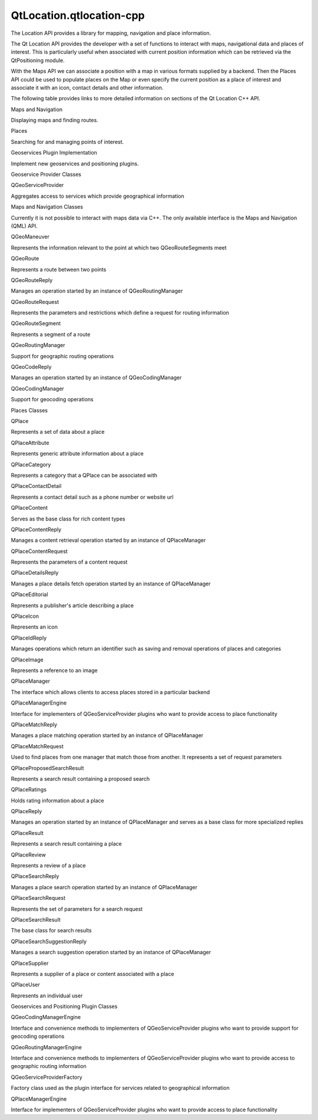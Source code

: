 QtLocation.qtlocation-cpp
=========================

.. raw:: html

   <p>

The Location API provides a library for mapping, navigation and place
information.

.. raw:: html

   </p>

.. raw:: html

   <p>

The Qt Location API provides the developer with a set of functions to
interact with maps, navigational data and places of interest. This is
particularly useful when associated with current position information
which can be retrieved via the QtPositioning module.

.. raw:: html

   </p>

.. raw:: html

   <p>

With the Maps API we can associate a position with a map in various
formats supplied by a backend. Then the Places API could be used to
populate places on the Map or even specify the current position as a
place of interest and associate it with an icon, contact details and
other information.

.. raw:: html

   </p>

.. raw:: html

   <p>

The following table provides links to more detailed information on
sections of the Qt Location C++ API.

.. raw:: html

   </p>

.. raw:: html

   <table class="generic">

.. raw:: html

   <tr valign="top">

.. raw:: html

   <td>

Maps and Navigation

.. raw:: html

   </td>

.. raw:: html

   <td>

Displaying maps and finding routes.

.. raw:: html

   </td>

.. raw:: html

   </tr>

.. raw:: html

   <tr valign="top">

.. raw:: html

   <td>

Places

.. raw:: html

   </td>

.. raw:: html

   <td>

Searching for and managing points of interest.

.. raw:: html

   </td>

.. raw:: html

   </tr>

.. raw:: html

   <tr valign="top">

.. raw:: html

   <td>

Geoservices Plugin Implementation

.. raw:: html

   </td>

.. raw:: html

   <td>

Implement new geoservices and positioning plugins.

.. raw:: html

   </td>

.. raw:: html

   </tr>

.. raw:: html

   </table>

.. raw:: html

   <h2 id="geoservice-provider-classes">

Geoservice Provider Classes

.. raw:: html

   </h2>

.. raw:: html

   <table class="annotated">

.. raw:: html

   <tr class="odd topAlign">

.. raw:: html

   <td class="tblName">

.. raw:: html

   <p>

QGeoServiceProvider

.. raw:: html

   </p>

.. raw:: html

   </td>

.. raw:: html

   <td class="tblDescr">

.. raw:: html

   <p>

Aggregates access to services which provide geographical information

.. raw:: html

   </p>

.. raw:: html

   </td>

.. raw:: html

   </tr>

.. raw:: html

   </table>

.. raw:: html

   <h2 id="maps-and-navigation-classes">

Maps and Navigation Classes

.. raw:: html

   </h2>

.. raw:: html

   <p>

Currently it is not possible to interact with maps data via C++. The
only available interface is the Maps and Navigation (QML) API.

.. raw:: html

   </p>

.. raw:: html

   <table class="annotated">

.. raw:: html

   <tr class="odd topAlign">

.. raw:: html

   <td class="tblName">

.. raw:: html

   <p>

QGeoManeuver

.. raw:: html

   </p>

.. raw:: html

   </td>

.. raw:: html

   <td class="tblDescr">

.. raw:: html

   <p>

Represents the information relevant to the point at which two
QGeoRouteSegments meet

.. raw:: html

   </p>

.. raw:: html

   </td>

.. raw:: html

   </tr>

.. raw:: html

   <tr class="even topAlign">

.. raw:: html

   <td class="tblName">

.. raw:: html

   <p>

QGeoRoute

.. raw:: html

   </p>

.. raw:: html

   </td>

.. raw:: html

   <td class="tblDescr">

.. raw:: html

   <p>

Represents a route between two points

.. raw:: html

   </p>

.. raw:: html

   </td>

.. raw:: html

   </tr>

.. raw:: html

   <tr class="odd topAlign">

.. raw:: html

   <td class="tblName">

.. raw:: html

   <p>

QGeoRouteReply

.. raw:: html

   </p>

.. raw:: html

   </td>

.. raw:: html

   <td class="tblDescr">

.. raw:: html

   <p>

Manages an operation started by an instance of QGeoRoutingManager

.. raw:: html

   </p>

.. raw:: html

   </td>

.. raw:: html

   </tr>

.. raw:: html

   <tr class="even topAlign">

.. raw:: html

   <td class="tblName">

.. raw:: html

   <p>

QGeoRouteRequest

.. raw:: html

   </p>

.. raw:: html

   </td>

.. raw:: html

   <td class="tblDescr">

.. raw:: html

   <p>

Represents the parameters and restrictions which define a request for
routing information

.. raw:: html

   </p>

.. raw:: html

   </td>

.. raw:: html

   </tr>

.. raw:: html

   <tr class="odd topAlign">

.. raw:: html

   <td class="tblName">

.. raw:: html

   <p>

QGeoRouteSegment

.. raw:: html

   </p>

.. raw:: html

   </td>

.. raw:: html

   <td class="tblDescr">

.. raw:: html

   <p>

Represents a segment of a route

.. raw:: html

   </p>

.. raw:: html

   </td>

.. raw:: html

   </tr>

.. raw:: html

   <tr class="even topAlign">

.. raw:: html

   <td class="tblName">

.. raw:: html

   <p>

QGeoRoutingManager

.. raw:: html

   </p>

.. raw:: html

   </td>

.. raw:: html

   <td class="tblDescr">

.. raw:: html

   <p>

Support for geographic routing operations

.. raw:: html

   </p>

.. raw:: html

   </td>

.. raw:: html

   </tr>

.. raw:: html

   </table>

.. raw:: html

   <table class="annotated">

.. raw:: html

   <tr class="odd topAlign">

.. raw:: html

   <td class="tblName">

.. raw:: html

   <p>

QGeoCodeReply

.. raw:: html

   </p>

.. raw:: html

   </td>

.. raw:: html

   <td class="tblDescr">

.. raw:: html

   <p>

Manages an operation started by an instance of QGeoCodingManager

.. raw:: html

   </p>

.. raw:: html

   </td>

.. raw:: html

   </tr>

.. raw:: html

   <tr class="even topAlign">

.. raw:: html

   <td class="tblName">

.. raw:: html

   <p>

QGeoCodingManager

.. raw:: html

   </p>

.. raw:: html

   </td>

.. raw:: html

   <td class="tblDescr">

.. raw:: html

   <p>

Support for geocoding operations

.. raw:: html

   </p>

.. raw:: html

   </td>

.. raw:: html

   </tr>

.. raw:: html

   </table>

.. raw:: html

   <h2 id="places-classes">

Places Classes

.. raw:: html

   </h2>

.. raw:: html

   <table class="annotated">

.. raw:: html

   <tr class="odd topAlign">

.. raw:: html

   <td class="tblName">

.. raw:: html

   <p>

QPlace

.. raw:: html

   </p>

.. raw:: html

   </td>

.. raw:: html

   <td class="tblDescr">

.. raw:: html

   <p>

Represents a set of data about a place

.. raw:: html

   </p>

.. raw:: html

   </td>

.. raw:: html

   </tr>

.. raw:: html

   <tr class="even topAlign">

.. raw:: html

   <td class="tblName">

.. raw:: html

   <p>

QPlaceAttribute

.. raw:: html

   </p>

.. raw:: html

   </td>

.. raw:: html

   <td class="tblDescr">

.. raw:: html

   <p>

Represents generic attribute information about a place

.. raw:: html

   </p>

.. raw:: html

   </td>

.. raw:: html

   </tr>

.. raw:: html

   <tr class="odd topAlign">

.. raw:: html

   <td class="tblName">

.. raw:: html

   <p>

QPlaceCategory

.. raw:: html

   </p>

.. raw:: html

   </td>

.. raw:: html

   <td class="tblDescr">

.. raw:: html

   <p>

Represents a category that a QPlace can be associated with

.. raw:: html

   </p>

.. raw:: html

   </td>

.. raw:: html

   </tr>

.. raw:: html

   <tr class="even topAlign">

.. raw:: html

   <td class="tblName">

.. raw:: html

   <p>

QPlaceContactDetail

.. raw:: html

   </p>

.. raw:: html

   </td>

.. raw:: html

   <td class="tblDescr">

.. raw:: html

   <p>

Represents a contact detail such as a phone number or website url

.. raw:: html

   </p>

.. raw:: html

   </td>

.. raw:: html

   </tr>

.. raw:: html

   <tr class="odd topAlign">

.. raw:: html

   <td class="tblName">

.. raw:: html

   <p>

QPlaceContent

.. raw:: html

   </p>

.. raw:: html

   </td>

.. raw:: html

   <td class="tblDescr">

.. raw:: html

   <p>

Serves as the base class for rich content types

.. raw:: html

   </p>

.. raw:: html

   </td>

.. raw:: html

   </tr>

.. raw:: html

   <tr class="even topAlign">

.. raw:: html

   <td class="tblName">

.. raw:: html

   <p>

QPlaceContentReply

.. raw:: html

   </p>

.. raw:: html

   </td>

.. raw:: html

   <td class="tblDescr">

.. raw:: html

   <p>

Manages a content retrieval operation started by an instance of
QPlaceManager

.. raw:: html

   </p>

.. raw:: html

   </td>

.. raw:: html

   </tr>

.. raw:: html

   <tr class="odd topAlign">

.. raw:: html

   <td class="tblName">

.. raw:: html

   <p>

QPlaceContentRequest

.. raw:: html

   </p>

.. raw:: html

   </td>

.. raw:: html

   <td class="tblDescr">

.. raw:: html

   <p>

Represents the parameters of a content request

.. raw:: html

   </p>

.. raw:: html

   </td>

.. raw:: html

   </tr>

.. raw:: html

   <tr class="even topAlign">

.. raw:: html

   <td class="tblName">

.. raw:: html

   <p>

QPlaceDetailsReply

.. raw:: html

   </p>

.. raw:: html

   </td>

.. raw:: html

   <td class="tblDescr">

.. raw:: html

   <p>

Manages a place details fetch operation started by an instance of
QPlaceManager

.. raw:: html

   </p>

.. raw:: html

   </td>

.. raw:: html

   </tr>

.. raw:: html

   <tr class="odd topAlign">

.. raw:: html

   <td class="tblName">

.. raw:: html

   <p>

QPlaceEditorial

.. raw:: html

   </p>

.. raw:: html

   </td>

.. raw:: html

   <td class="tblDescr">

.. raw:: html

   <p>

Represents a publisher's article describing a place

.. raw:: html

   </p>

.. raw:: html

   </td>

.. raw:: html

   </tr>

.. raw:: html

   <tr class="even topAlign">

.. raw:: html

   <td class="tblName">

.. raw:: html

   <p>

QPlaceIcon

.. raw:: html

   </p>

.. raw:: html

   </td>

.. raw:: html

   <td class="tblDescr">

.. raw:: html

   <p>

Represents an icon

.. raw:: html

   </p>

.. raw:: html

   </td>

.. raw:: html

   </tr>

.. raw:: html

   <tr class="odd topAlign">

.. raw:: html

   <td class="tblName">

.. raw:: html

   <p>

QPlaceIdReply

.. raw:: html

   </p>

.. raw:: html

   </td>

.. raw:: html

   <td class="tblDescr">

.. raw:: html

   <p>

Manages operations which return an identifier such as saving and removal
operations of places and categories

.. raw:: html

   </p>

.. raw:: html

   </td>

.. raw:: html

   </tr>

.. raw:: html

   <tr class="even topAlign">

.. raw:: html

   <td class="tblName">

.. raw:: html

   <p>

QPlaceImage

.. raw:: html

   </p>

.. raw:: html

   </td>

.. raw:: html

   <td class="tblDescr">

.. raw:: html

   <p>

Represents a reference to an image

.. raw:: html

   </p>

.. raw:: html

   </td>

.. raw:: html

   </tr>

.. raw:: html

   <tr class="odd topAlign">

.. raw:: html

   <td class="tblName">

.. raw:: html

   <p>

QPlaceManager

.. raw:: html

   </p>

.. raw:: html

   </td>

.. raw:: html

   <td class="tblDescr">

.. raw:: html

   <p>

The interface which allows clients to access places stored in a
particular backend

.. raw:: html

   </p>

.. raw:: html

   </td>

.. raw:: html

   </tr>

.. raw:: html

   <tr class="even topAlign">

.. raw:: html

   <td class="tblName">

.. raw:: html

   <p>

QPlaceManagerEngine

.. raw:: html

   </p>

.. raw:: html

   </td>

.. raw:: html

   <td class="tblDescr">

.. raw:: html

   <p>

Interface for implementers of QGeoServiceProvider plugins who want to
provide access to place functionality

.. raw:: html

   </p>

.. raw:: html

   </td>

.. raw:: html

   </tr>

.. raw:: html

   <tr class="odd topAlign">

.. raw:: html

   <td class="tblName">

.. raw:: html

   <p>

QPlaceMatchReply

.. raw:: html

   </p>

.. raw:: html

   </td>

.. raw:: html

   <td class="tblDescr">

.. raw:: html

   <p>

Manages a place matching operation started by an instance of
QPlaceManager

.. raw:: html

   </p>

.. raw:: html

   </td>

.. raw:: html

   </tr>

.. raw:: html

   <tr class="even topAlign">

.. raw:: html

   <td class="tblName">

.. raw:: html

   <p>

QPlaceMatchRequest

.. raw:: html

   </p>

.. raw:: html

   </td>

.. raw:: html

   <td class="tblDescr">

.. raw:: html

   <p>

Used to find places from one manager that match those from another. It
represents a set of request parameters

.. raw:: html

   </p>

.. raw:: html

   </td>

.. raw:: html

   </tr>

.. raw:: html

   <tr class="odd topAlign">

.. raw:: html

   <td class="tblName">

.. raw:: html

   <p>

QPlaceProposedSearchResult

.. raw:: html

   </p>

.. raw:: html

   </td>

.. raw:: html

   <td class="tblDescr">

.. raw:: html

   <p>

Represents a search result containing a proposed search

.. raw:: html

   </p>

.. raw:: html

   </td>

.. raw:: html

   </tr>

.. raw:: html

   <tr class="even topAlign">

.. raw:: html

   <td class="tblName">

.. raw:: html

   <p>

QPlaceRatings

.. raw:: html

   </p>

.. raw:: html

   </td>

.. raw:: html

   <td class="tblDescr">

.. raw:: html

   <p>

Holds rating information about a place

.. raw:: html

   </p>

.. raw:: html

   </td>

.. raw:: html

   </tr>

.. raw:: html

   <tr class="odd topAlign">

.. raw:: html

   <td class="tblName">

.. raw:: html

   <p>

QPlaceReply

.. raw:: html

   </p>

.. raw:: html

   </td>

.. raw:: html

   <td class="tblDescr">

.. raw:: html

   <p>

Manages an operation started by an instance of QPlaceManager and serves
as a base class for more specialized replies

.. raw:: html

   </p>

.. raw:: html

   </td>

.. raw:: html

   </tr>

.. raw:: html

   <tr class="even topAlign">

.. raw:: html

   <td class="tblName">

.. raw:: html

   <p>

QPlaceResult

.. raw:: html

   </p>

.. raw:: html

   </td>

.. raw:: html

   <td class="tblDescr">

.. raw:: html

   <p>

Represents a search result containing a place

.. raw:: html

   </p>

.. raw:: html

   </td>

.. raw:: html

   </tr>

.. raw:: html

   <tr class="odd topAlign">

.. raw:: html

   <td class="tblName">

.. raw:: html

   <p>

QPlaceReview

.. raw:: html

   </p>

.. raw:: html

   </td>

.. raw:: html

   <td class="tblDescr">

.. raw:: html

   <p>

Represents a review of a place

.. raw:: html

   </p>

.. raw:: html

   </td>

.. raw:: html

   </tr>

.. raw:: html

   <tr class="even topAlign">

.. raw:: html

   <td class="tblName">

.. raw:: html

   <p>

QPlaceSearchReply

.. raw:: html

   </p>

.. raw:: html

   </td>

.. raw:: html

   <td class="tblDescr">

.. raw:: html

   <p>

Manages a place search operation started by an instance of QPlaceManager

.. raw:: html

   </p>

.. raw:: html

   </td>

.. raw:: html

   </tr>

.. raw:: html

   <tr class="odd topAlign">

.. raw:: html

   <td class="tblName">

.. raw:: html

   <p>

QPlaceSearchRequest

.. raw:: html

   </p>

.. raw:: html

   </td>

.. raw:: html

   <td class="tblDescr">

.. raw:: html

   <p>

Represents the set of parameters for a search request

.. raw:: html

   </p>

.. raw:: html

   </td>

.. raw:: html

   </tr>

.. raw:: html

   <tr class="even topAlign">

.. raw:: html

   <td class="tblName">

.. raw:: html

   <p>

QPlaceSearchResult

.. raw:: html

   </p>

.. raw:: html

   </td>

.. raw:: html

   <td class="tblDescr">

.. raw:: html

   <p>

The base class for search results

.. raw:: html

   </p>

.. raw:: html

   </td>

.. raw:: html

   </tr>

.. raw:: html

   <tr class="odd topAlign">

.. raw:: html

   <td class="tblName">

.. raw:: html

   <p>

QPlaceSearchSuggestionReply

.. raw:: html

   </p>

.. raw:: html

   </td>

.. raw:: html

   <td class="tblDescr">

.. raw:: html

   <p>

Manages a search suggestion operation started by an instance of
QPlaceManager

.. raw:: html

   </p>

.. raw:: html

   </td>

.. raw:: html

   </tr>

.. raw:: html

   <tr class="even topAlign">

.. raw:: html

   <td class="tblName">

.. raw:: html

   <p>

QPlaceSupplier

.. raw:: html

   </p>

.. raw:: html

   </td>

.. raw:: html

   <td class="tblDescr">

.. raw:: html

   <p>

Represents a supplier of a place or content associated with a place

.. raw:: html

   </p>

.. raw:: html

   </td>

.. raw:: html

   </tr>

.. raw:: html

   <tr class="odd topAlign">

.. raw:: html

   <td class="tblName">

.. raw:: html

   <p>

QPlaceUser

.. raw:: html

   </p>

.. raw:: html

   </td>

.. raw:: html

   <td class="tblDescr">

.. raw:: html

   <p>

Represents an individual user

.. raw:: html

   </p>

.. raw:: html

   </td>

.. raw:: html

   </tr>

.. raw:: html

   </table>

.. raw:: html

   <h2 id="geoservices-and-positioning-plugin-classes">

Geoservices and Positioning Plugin Classes

.. raw:: html

   </h2>

.. raw:: html

   <table class="annotated">

.. raw:: html

   <tr class="odd topAlign">

.. raw:: html

   <td class="tblName">

.. raw:: html

   <p>

QGeoCodingManagerEngine

.. raw:: html

   </p>

.. raw:: html

   </td>

.. raw:: html

   <td class="tblDescr">

.. raw:: html

   <p>

Interface and convenience methods to implementers of QGeoServiceProvider
plugins who want to provide support for geocoding operations

.. raw:: html

   </p>

.. raw:: html

   </td>

.. raw:: html

   </tr>

.. raw:: html

   <tr class="even topAlign">

.. raw:: html

   <td class="tblName">

.. raw:: html

   <p>

QGeoRoutingManagerEngine

.. raw:: html

   </p>

.. raw:: html

   </td>

.. raw:: html

   <td class="tblDescr">

.. raw:: html

   <p>

Interface and convenience methods to implementers of QGeoServiceProvider
plugins who want to provide access to geographic routing information

.. raw:: html

   </p>

.. raw:: html

   </td>

.. raw:: html

   </tr>

.. raw:: html

   <tr class="odd topAlign">

.. raw:: html

   <td class="tblName">

.. raw:: html

   <p>

QGeoServiceProviderFactory

.. raw:: html

   </p>

.. raw:: html

   </td>

.. raw:: html

   <td class="tblDescr">

.. raw:: html

   <p>

Factory class used as the plugin interface for services related to
geographical information

.. raw:: html

   </p>

.. raw:: html

   </td>

.. raw:: html

   </tr>

.. raw:: html

   <tr class="even topAlign">

.. raw:: html

   <td class="tblName">

.. raw:: html

   <p>

QPlaceManagerEngine

.. raw:: html

   </p>

.. raw:: html

   </td>

.. raw:: html

   <td class="tblDescr">

.. raw:: html

   <p>

Interface for implementers of QGeoServiceProvider plugins who want to
provide access to place functionality

.. raw:: html

   </p>

.. raw:: html

   </td>

.. raw:: html

   </tr>

.. raw:: html

   </table>

.. raw:: html

   <!-- @@@qtlocation-cpp.html -->

